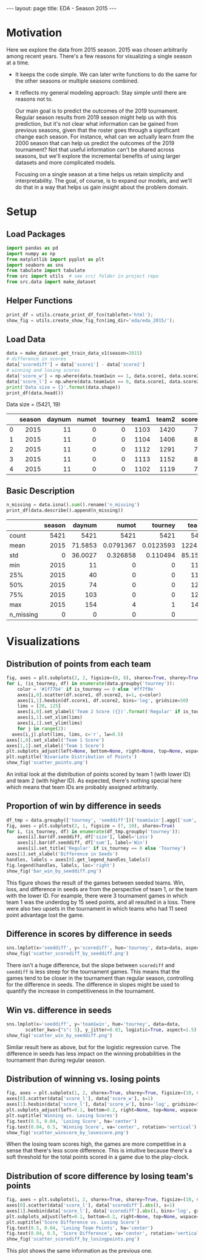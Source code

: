 #+OPTIONS: ^:nil toc:nil
#+BEGIN_EXPORT html
---
layout: page
title: EDA - Season 2015
---
#+END_EXPORT

#+TOC: headlines 2

#+BEGIN_EXPORT html
<script type="text/x-mathjax-config">
  MathJax.Hub.Config({
    tex2jax: {
      skipTags: ['script', 'noscript', 'style', 'textarea', 'pre'],
      inlineMath: [['$','$']]
    }
  });
</script>
<script src="https://cdn.mathjax.org/mathjax/latest/MathJax.js?config=TeX-AMS-MML_HTMLorMML" type="text/javascript"></script>
#+END_EXPORT

* Motivation
Here we explore the data from 2015 season. 2015 was chosen arbitrarily
among recent years. There's a few reasons for visualizing a single
season at a time.

- It keeps the code simple. We can later write functions to do the
  same for the other seasons or multiple seasons combined.
- It reflects my general modeling approach: Stay simple until there
  are reasons not to.
  
  Our main goal is to predict the outcomes of the 2019
  tournament. Regular season results from 2019 season might help us
  with this prediction, but it's not clear what information can be
  gained from previous seasons, given that the roster goes through a
  significant change each season.  For instance, what can we actually
  learn from the 2000 season that can help us predict the outcomes of
  the 2019 tournament? Not that useful information can't be shared
  across seasons, but we'll explore the incremental benefits of using
  larger datasets and more complicated models.
  
  Focusing on a single season at a time helps us retain simplicity and
  interpretability. The goal, of course, is to expand our models, and
  we'll do that in a way that helps us gain insight about the problem
  domain.

* Setup
** Load Packages
#+begin_src python :session
  import pandas as pd
  import numpy as np
  from matplotlib import pyplot as plt
  import seaborn as sns
  from tabulate import tabulate
  from src import utils  # see src/ folder in project repo
  from src.data import make_dataset
#+end_src

#+RESULTS:

** Helper Functions
#+begin_src python :session
  print_df = utils.create_print_df_fcn(tablefmt='html');
  show_fig = utils.create_show_fig_fcn(img_dir='eda/eda_2015/');
#+end_src

#+RESULTS:

** Load Data
#+begin_src python :session :exports both :results output html :eval never-export
  data = make_dataset.get_train_data_v1(season=2015)
  # difference in scores
  data['scorediff'] = data['score1'] - data['score2']
  # winning and losing scores
  data['score_w'] = np.where(data.team1win == 1, data.score1, data.score2)
  data['score_l'] = np.where(data.team1win == 0, data.score1, data.score2)
  print('Data size = {}'.format(data.shape))
  print_df(data.head())
#+end_src

#+RESULTS:
#+BEGIN_EXPORT html
Data size = (5421, 19)
<table>
<thead>
<tr><th style="text-align: right;">  </th><th style="text-align: right;">  season</th><th style="text-align: right;">  daynum</th><th style="text-align: right;">  numot</th><th style="text-align: right;">  tourney</th><th style="text-align: right;">  team1</th><th style="text-align: right;">  team2</th><th style="text-align: right;">  score1</th><th style="text-align: right;">  score2</th><th style="text-align: right;">  loc</th><th style="text-align: right;">  team1win</th><th>seed1  </th><th style="text-align: right;">  seednum1</th><th style="text-align: right;">  seed2</th><th style="text-align: right;">  seednum2</th><th style="text-align: right;">  seeddiff</th><th style="text-align: right;">            ID</th><th style="text-align: right;">  scorediff</th><th style="text-align: right;">  score_w</th><th style="text-align: right;">  score_l</th></tr>
</thead>
<tbody>
<tr><td style="text-align: right;"> 0</td><td style="text-align: right;">    2015</td><td style="text-align: right;">      11</td><td style="text-align: right;">      0</td><td style="text-align: right;">        0</td><td style="text-align: right;">   1103</td><td style="text-align: right;">   1420</td><td style="text-align: right;">      74</td><td style="text-align: right;">      57</td><td style="text-align: right;"> 1103</td><td style="text-align: right;">         1</td><td>nan    </td><td style="text-align: right;">       nan</td><td style="text-align: right;">    nan</td><td style="text-align: right;">       nan</td><td style="text-align: right;">       nan</td><td style="text-align: right;">2015_1103_1420</td><td style="text-align: right;">         17</td><td style="text-align: right;">       74</td><td style="text-align: right;">       57</td></tr>
<tr><td style="text-align: right;"> 1</td><td style="text-align: right;">    2015</td><td style="text-align: right;">      11</td><td style="text-align: right;">      0</td><td style="text-align: right;">        0</td><td style="text-align: right;">   1104</td><td style="text-align: right;">   1406</td><td style="text-align: right;">      82</td><td style="text-align: right;">      54</td><td style="text-align: right;"> 1104</td><td style="text-align: right;">         1</td><td>nan    </td><td style="text-align: right;">       nan</td><td style="text-align: right;">    nan</td><td style="text-align: right;">       nan</td><td style="text-align: right;">       nan</td><td style="text-align: right;">2015_1104_1406</td><td style="text-align: right;">         28</td><td style="text-align: right;">       82</td><td style="text-align: right;">       54</td></tr>
<tr><td style="text-align: right;"> 2</td><td style="text-align: right;">    2015</td><td style="text-align: right;">      11</td><td style="text-align: right;">      0</td><td style="text-align: right;">        0</td><td style="text-align: right;">   1112</td><td style="text-align: right;">   1291</td><td style="text-align: right;">      78</td><td style="text-align: right;">      55</td><td style="text-align: right;"> 1112</td><td style="text-align: right;">         1</td><td>Z02    </td><td style="text-align: right;">         2</td><td style="text-align: right;">    nan</td><td style="text-align: right;">       nan</td><td style="text-align: right;">       nan</td><td style="text-align: right;">2015_1112_1291</td><td style="text-align: right;">         23</td><td style="text-align: right;">       78</td><td style="text-align: right;">       55</td></tr>
<tr><td style="text-align: right;"> 3</td><td style="text-align: right;">    2015</td><td style="text-align: right;">      11</td><td style="text-align: right;">      0</td><td style="text-align: right;">        0</td><td style="text-align: right;">   1113</td><td style="text-align: right;">   1152</td><td style="text-align: right;">      86</td><td style="text-align: right;">      50</td><td style="text-align: right;"> 1113</td><td style="text-align: right;">         1</td><td>nan    </td><td style="text-align: right;">       nan</td><td style="text-align: right;">    nan</td><td style="text-align: right;">       nan</td><td style="text-align: right;">       nan</td><td style="text-align: right;">2015_1113_1152</td><td style="text-align: right;">         36</td><td style="text-align: right;">       86</td><td style="text-align: right;">       50</td></tr>
<tr><td style="text-align: right;"> 4</td><td style="text-align: right;">    2015</td><td style="text-align: right;">      11</td><td style="text-align: right;">      0</td><td style="text-align: right;">        0</td><td style="text-align: right;">   1102</td><td style="text-align: right;">   1119</td><td style="text-align: right;">      78</td><td style="text-align: right;">      84</td><td style="text-align: right;"> 1119</td><td style="text-align: right;">         0</td><td>nan    </td><td style="text-align: right;">       nan</td><td style="text-align: right;">    nan</td><td style="text-align: right;">       nan</td><td style="text-align: right;">       nan</td><td style="text-align: right;">2015_1102_1119</td><td style="text-align: right;">         -6</td><td style="text-align: right;">       84</td><td style="text-align: right;">       78</td></tr>
</tbody>
</table>
#+END_EXPORT

** Basic Description
#+begin_src python :session :exports both :results output html :eval never-export
  n_missing = data.isna().sum().rename('n_missing')
  print_df(data.describe().append(n_missing))
#+end_src

#+RESULTS:
#+BEGIN_EXPORT html
<table>
<thead>
<tr><th>         </th><th style="text-align: right;">  season</th><th style="text-align: right;">   daynum</th><th style="text-align: right;">       numot</th><th style="text-align: right;">     tourney</th><th style="text-align: right;">    team1</th><th style="text-align: right;">    team2</th><th style="text-align: right;">   score1</th><th style="text-align: right;">   score2</th><th style="text-align: right;">   team1win</th><th style="text-align: right;">  seednum1</th><th style="text-align: right;">  seednum2</th><th style="text-align: right;">   seeddiff</th><th style="text-align: right;">  scorediff</th><th style="text-align: right;">  score_w</th><th style="text-align: right;">  score_l</th><th style="text-align: right;">  ID</th><th style="text-align: right;">  loc</th><th style="text-align: right;">  seed1</th><th style="text-align: right;">  seed2</th></tr>
</thead>
<tbody>
<tr><td>count    </td><td style="text-align: right;">    5421</td><td style="text-align: right;">5421     </td><td style="text-align: right;">5421        </td><td style="text-align: right;">5421        </td><td style="text-align: right;">5421     </td><td style="text-align: right;">5421     </td><td style="text-align: right;">5421     </td><td style="text-align: right;">5421     </td><td style="text-align: right;">5421       </td><td style="text-align: right;">1166      </td><td style="text-align: right;">1161      </td><td style="text-align: right;"> 376       </td><td style="text-align: right;">5421       </td><td style="text-align: right;">5421     </td><td style="text-align: right;">5421     </td><td style="text-align: right;"> nan</td><td style="text-align: right;">  nan</td><td style="text-align: right;">    nan</td><td style="text-align: right;">    nan</td></tr>
<tr><td>mean     </td><td style="text-align: right;">    2015</td><td style="text-align: right;">  71.5853</td><td style="text-align: right;">   0.0791367</td><td style="text-align: right;">   0.0123593</td><td style="text-align: right;">1224.32  </td><td style="text-align: right;">1343.95  </td><td style="text-align: right;">  66.3785</td><td style="text-align: right;">  67.3331</td><td style="text-align: right;">   0.472607</td><td style="text-align: right;">   8.57719</td><td style="text-align: right;">   8.62532</td><td style="text-align: right;">   0.361702</td><td style="text-align: right;">  -0.954621</td><td style="text-align: right;">  72.6838</td><td style="text-align: right;">  61.0279</td><td style="text-align: right;"> nan</td><td style="text-align: right;">  nan</td><td style="text-align: right;">    nan</td><td style="text-align: right;">    nan</td></tr>
<tr><td>std      </td><td style="text-align: right;">       0</td><td style="text-align: right;">  36.0027</td><td style="text-align: right;">   0.326858 </td><td style="text-align: right;">   0.110494 </td><td style="text-align: right;">  85.1581</td><td style="text-align: right;">  84.8386</td><td style="text-align: right;">  12.0862</td><td style="text-align: right;">  11.9573</td><td style="text-align: right;">   0.499295</td><td style="text-align: right;">   4.77696</td><td style="text-align: right;">   4.60865</td><td style="text-align: right;">   5.70773 </td><td style="text-align: right;">  14.6983  </td><td style="text-align: right;">  10.541 </td><td style="text-align: right;">  10.5097</td><td style="text-align: right;"> nan</td><td style="text-align: right;">  nan</td><td style="text-align: right;">    nan</td><td style="text-align: right;">    nan</td></tr>
<tr><td>min      </td><td style="text-align: right;">    2015</td><td style="text-align: right;">  11     </td><td style="text-align: right;">   0        </td><td style="text-align: right;">   0        </td><td style="text-align: right;">1101     </td><td style="text-align: right;">1106     </td><td style="text-align: right;">  26     </td><td style="text-align: right;">  26     </td><td style="text-align: right;">   0       </td><td style="text-align: right;">   1      </td><td style="text-align: right;">   1      </td><td style="text-align: right;"> -15       </td><td style="text-align: right;"> -62       </td><td style="text-align: right;">  38     </td><td style="text-align: right;">  26     </td><td style="text-align: right;"> nan</td><td style="text-align: right;">  nan</td><td style="text-align: right;">    nan</td><td style="text-align: right;">    nan</td></tr>
<tr><td>25%      </td><td style="text-align: right;">    2015</td><td style="text-align: right;">  40     </td><td style="text-align: right;">   0        </td><td style="text-align: right;">   0        </td><td style="text-align: right;">1154     </td><td style="text-align: right;">1285     </td><td style="text-align: right;">  58     </td><td style="text-align: right;">  59     </td><td style="text-align: right;">   0       </td><td style="text-align: right;">   4      </td><td style="text-align: right;">   5      </td><td style="text-align: right;">  -3       </td><td style="text-align: right;"> -10       </td><td style="text-align: right;">  65     </td><td style="text-align: right;">  54     </td><td style="text-align: right;"> nan</td><td style="text-align: right;">  nan</td><td style="text-align: right;">    nan</td><td style="text-align: right;">    nan</td></tr>
<tr><td>50%      </td><td style="text-align: right;">    2015</td><td style="text-align: right;">  74     </td><td style="text-align: right;">   0        </td><td style="text-align: right;">   0        </td><td style="text-align: right;">1210     </td><td style="text-align: right;">1359     </td><td style="text-align: right;">  66     </td><td style="text-align: right;">  67     </td><td style="text-align: right;">   0       </td><td style="text-align: right;">   9      </td><td style="text-align: right;">   9      </td><td style="text-align: right;">   0       </td><td style="text-align: right;">  -2       </td><td style="text-align: right;">  72     </td><td style="text-align: right;">  61     </td><td style="text-align: right;"> nan</td><td style="text-align: right;">  nan</td><td style="text-align: right;">    nan</td><td style="text-align: right;">    nan</td></tr>
<tr><td>75%      </td><td style="text-align: right;">    2015</td><td style="text-align: right;"> 103     </td><td style="text-align: right;">   0        </td><td style="text-align: right;">   0        </td><td style="text-align: right;">1281     </td><td style="text-align: right;">1414     </td><td style="text-align: right;">  74     </td><td style="text-align: right;">  75     </td><td style="text-align: right;">   1       </td><td style="text-align: right;">  13      </td><td style="text-align: right;">  12      </td><td style="text-align: right;">   4       </td><td style="text-align: right;">   9       </td><td style="text-align: right;">  79     </td><td style="text-align: right;">  68     </td><td style="text-align: right;"> nan</td><td style="text-align: right;">  nan</td><td style="text-align: right;">    nan</td><td style="text-align: right;">    nan</td></tr>
<tr><td>max      </td><td style="text-align: right;">    2015</td><td style="text-align: right;"> 154     </td><td style="text-align: right;">   4        </td><td style="text-align: right;">   1        </td><td style="text-align: right;">1460     </td><td style="text-align: right;">1464     </td><td style="text-align: right;"> 116     </td><td style="text-align: right;"> 126     </td><td style="text-align: right;">   1       </td><td style="text-align: right;">  16      </td><td style="text-align: right;">  16      </td><td style="text-align: right;">  15       </td><td style="text-align: right;">  69       </td><td style="text-align: right;"> 126     </td><td style="text-align: right;"> 111     </td><td style="text-align: right;"> nan</td><td style="text-align: right;">  nan</td><td style="text-align: right;">    nan</td><td style="text-align: right;">    nan</td></tr>
<tr><td>n_missing</td><td style="text-align: right;">       0</td><td style="text-align: right;">   0     </td><td style="text-align: right;">   0        </td><td style="text-align: right;">   0        </td><td style="text-align: right;">   0     </td><td style="text-align: right;">   0     </td><td style="text-align: right;">   0     </td><td style="text-align: right;">   0     </td><td style="text-align: right;">   0       </td><td style="text-align: right;">4255      </td><td style="text-align: right;">4260      </td><td style="text-align: right;">5045       </td><td style="text-align: right;">   0       </td><td style="text-align: right;">   0     </td><td style="text-align: right;">   0     </td><td style="text-align: right;">   0</td><td style="text-align: right;">    0</td><td style="text-align: right;">   4255</td><td style="text-align: right;">   4260</td></tr>
</tbody>
</table>
#+END_EXPORT

* Visualizations
** Distribution of points from each team
#+begin_src python :session :exports both :results output file :eval never-export
  fig, axes = plt.subplots(2, 2, figsize=(8, 8), sharex=True, sharey=True)
  for i, (is_tourney, df) in enumerate(data.groupby('tourney')):
      color = '#1f77b4' if is_tourney == 0 else '#ff7f0e'
      axes[i,0].scatter(df.score1, df.score2, s=1, c=color)
      axes[i,1].hexbin(df.score1, df.score2, bins='log', gridsize=50)
      lims = [20, 125]
      axes[i,0].set_ylabel('Team 2 Score ({})'.format('Regular' if is_tourney == 0 else 'Tourney'))
      axes[i,1].set_xlim(lims)
      axes[i,1].set_ylim(lims)
      for j in range(2):
	axes[i,j].plot(lims, lims, c='r', lw=0.5)
  axes[1,0].set_xlabel('Team 1 Score')
  axes[1,1].set_xlabel('Team 1 Score')
  plt.subplots_adjust(left=None, bottom=None, right=None, top=None, wspace=0.05, hspace=0.05)
  plt.suptitle('Bivariate Distribution of Points')
  show_fig('scatter_points.png')
#+end_src

#+RESULTS:
[[file:../figs/eda/eda_2015/scatter_points.png]]

An initial look at the distribution of points scored by team 1 (with
lower ID) and team 2 (with higher ID). As expected, there's nothing
special here which means that team IDs are probably assigned
arbitrarily.

** Proportion of win by difference in seeds
#+begin_src python :session :exports both :results output file :eval never-export
  df_tmp = data.groupby(['tourney', 'seeddiff'])['team1win'].agg(['sum', 'size']).reset_index()
  fig, axes = plt.subplots(2, 1, figsize = (7, 10), sharex=True)
  for i, (is_tourney, df) in enumerate(df_tmp.groupby('tourney')):
      axes[i].bar(df.seeddiff, df['size'], label='Loss')
      axes[i].bar(df.seeddiff, df['sum'], label='Win')
      axes[i].set_title('Regular' if is_tourney == 0 else 'Tourney')
  axes[1].set_xlabel('Difference in Seeds')
  handles, labels = axes[0].get_legend_handles_labels()
  fig.legend(handles, labels, loc='right')
  show_fig('bar_win_by_seeddiff.png')
#+end_src

#+RESULTS:
[[file:../figs/eda/eda_2015/bar_win_by_seeddiff.png]]

This figure shows the result of the games between seeded teams. Win,
loss, and difference in seeds are from the perspective of team 1, or
the team with the lower ID. For example, there were 3 tournament games
in which team 1 was the underdog by 15 seed points, and all resulted
in a loss. There were also two upsets in the tournament in which teams
who had 11 seed point advantage lost the game.

** Difference in scores by difference in seeds
#+begin_src python :session :exports both :results output file :eval never-export
  sns.lmplot(x='seeddiff', y='scorediff', hue='tourney', data=data, aspect=1.5)
  show_fig('scatter_scorediff_by_seeddiff.png')
#+end_src

#+RESULTS:
[[file:../figs/eda/eda_2015/scatter_scorediff_by_seeddiff.png]]

There isn't a huge difference, but the slope between =scorediff= and
=seeddiff= is less steep for the tournament games. This means that the
games tend to be closer in the tournament than regular season,
controlling for the difference in seeds. The difference in slopes
might be used to quantify the increase in competitiveness in the
tournament.

** Win vs. difference in seeds
#+begin_src python :session :exports both :results output file :eval never-export
  sns.lmplot(x='seeddiff', y='team1win', hue='tourney', data=data,
	     scatter_kws={"s": 5}, y_jitter=0.03, logistic=True, aspect=1.5)
  show_fig('scatter_win_by_seeddiff.png')
#+end_src

#+RESULTS:
[[file:../figs/eda/eda_2015/scatter_win_by_seeddiff.png]]

Similar result here as above, but for the logistic regression
curve. The difference in seeds has less impact on the winning
probabilities in the tournament than during regular season.

** Distribution of winning vs. losing points
#+begin_src python :session :exports both :results output file :eval never-export
  fig, axes = plt.subplots(1, 2, sharex=True, sharey=True, figsize=(10, 6))
  axes[0].scatter(data['score_l'], data['score_w'], s=1)
  axes[1].hexbin(data['score_l'], data['score_w'], bins='log', gridsize=50)
  plt.subplots_adjust(left=0.1, bottom=0.2, right=None, top=None, wspace=0.05, hspace=None)
  plt.suptitle('Winning vs. Losing Scores')
  fig.text(0.5, 0.04, 'Losing Score', ha='center')
  fig.text(0.04, 0.5, 'Winning Score', va='center', rotation='vertical')
  show_fig('scatter_winscore_by_losescore.png')
#+end_src

#+RESULTS:
[[file:../figs/eda/eda_2015/scatter_winscore_by_losescore.png]]

When the losing team scores high, the games are more competitive in a
sense that there's less score difference. This is intuitive because
there's a soft threshold for the total points scored in a game due to
the play-clock.

** Distribution of score difference by losing team's points
#+begin_src python :session :exports both :results output file :eval never-export
  fig, axes = plt.subplots(1, 2, sharex=True, sharey=True, figsize=(10, 6))
  axes[0].scatter(data['score_l'], data['scorediff'].abs(), s=1)
  axes[1].hexbin(data['score_l'], data['scorediff'].abs(), bins='log', gridsize=50)
  plt.subplots_adjust(left=0.1, bottom=0.2, right=None, top=None, wspace=0.05, hspace=None)
  plt.suptitle('Score Difference vs. Losing Score')
  fig.text(0.5, 0.04, 'Losing Team Points', ha='center')
  fig.text(0.04, 0.5, 'Score Difference', va='center', rotation='vertical')
  show_fig('scatter_scorediff_by_losingpoints.png')
#+end_src

#+RESULTS:
[[file:../figs/eda/eda_2015/scatter_scorediff_by_losingpoints.png]]

This plot shows the same information as the previous one.

